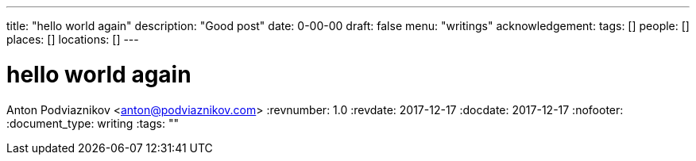 ---
title: "hello world again"
description: "Good post"
date: 0-00-00
draft: false
menu: "writings"
acknowledgement: 
tags: []
people: []
places: []
locations: []
---

= hello world again
Anton Podviaznikov <anton@podviaznikov.com>
:revnumber: 1.0
:revdate: 2017-12-17
:docdate: 2017-12-17
:nofooter:
:document_type: writing
:tags: ""


